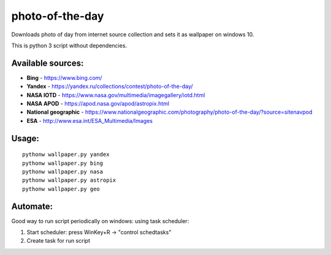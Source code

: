 photo-of-the-day
================

Downloads photo of day from internet source collection and sets it as wallpaper on windows 10.

This is python 3 script without dependencies.

Available sources:
------------------
- **Bing** - https://www.bing.com/
- **Yandex** - https://yandex.ru/collections/contest/photo-of-the-day/
- **NASA IOTD** - https://www.nasa.gov/multimedia/imagegallery/iotd.html
- **NASA APOD** - https://apod.nasa.gov/apod/astropix.html
- **National geographic** - https://www.nationalgeographic.com/photography/photo-of-the-day/?source=sitenavpod
- **ESA** - http://www.esa.int/ESA_Multimedia/Images

Usage:
------

::

    pythonw wallpaper.py yandex
    pythonw wallpaper.py bing
    pythonw wallpaper.py nasa
    pythonw wallpaper.py astropix
    pythonw wallpaper.py geo

Automate:
---------

Good way to run script periodically on windows: using task scheduler:

#. Start scheduler: press WinKey+R -> "control schedtasks"
#. Create task for run script
